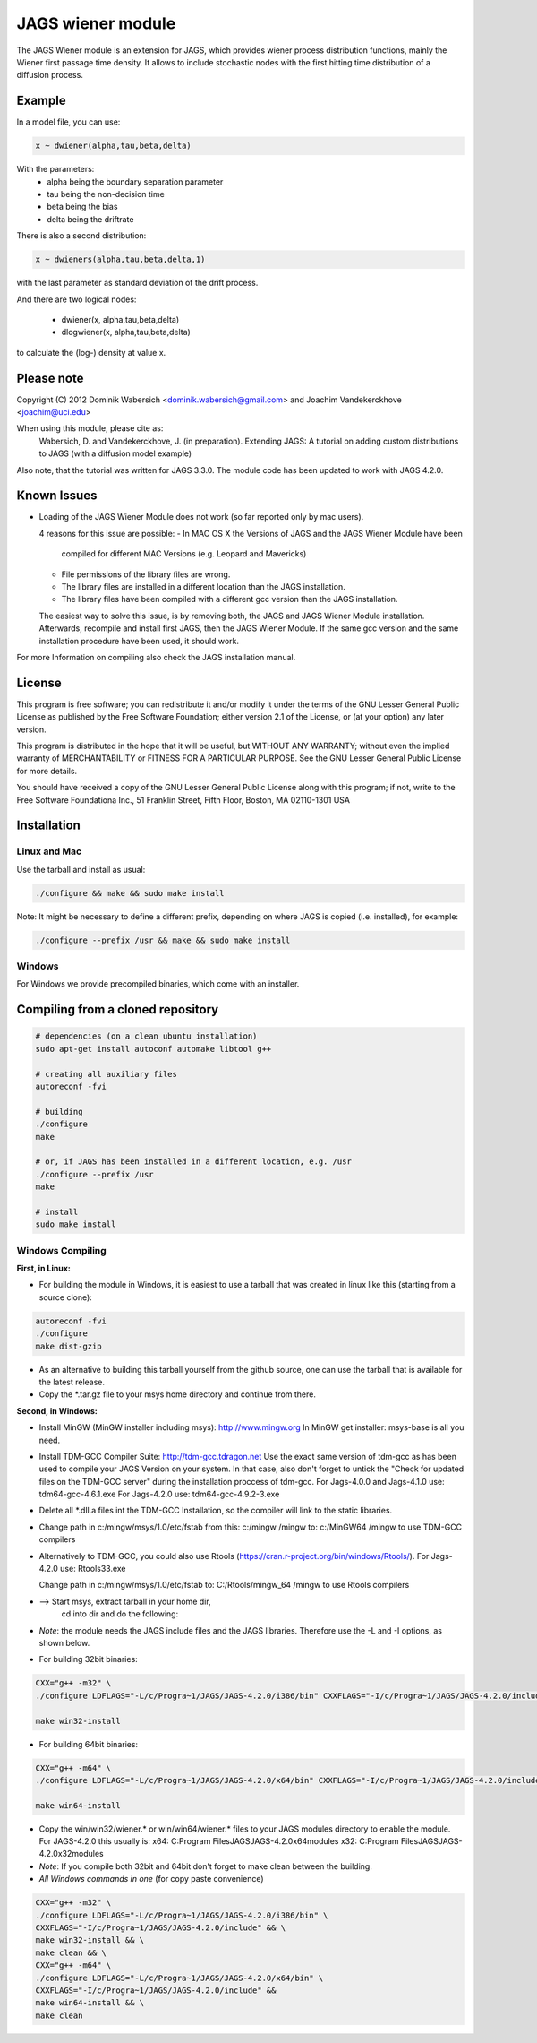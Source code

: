 JAGS wiener module
==================
The JAGS Wiener module is an extension for JAGS, which provides wiener
process distribution functions, mainly the Wiener first passage time
density. It allows to include stochastic nodes with the first hitting time
distribution of a diffusion process.

Example
-------
In a model file, you can use:

.. code:: R

  x ~ dwiener(alpha,tau,beta,delta)
 
With the parameters:
  - alpha being the boundary separation parameter
  - tau being the non-decision time
  - beta being the bias
  - delta being the driftrate

There is also a second distribution:

.. code:: R

  x ~ dwieners(alpha,tau,beta,delta,1)

with the last parameter as standard deviation of the drift process.

And there are two logical nodes:

  - dwiener(x, alpha,tau,beta,delta)
  - dlogwiener(x, alpha,tau,beta,delta)

to calculate the (log-) density at value x.

Please note
-----------
Copyright (C) 2012 Dominik Wabersich <dominik.wabersich@gmail.com>
and Joachim Vandekerckhove <joachim@uci.edu>

When using this module, please cite as: 
    Wabersich, D. and Vandekerckhove, J. (in preparation). Extending JAGS: 
    A tutorial on adding custom distributions to JAGS (with a diffusion
    model example)

Also note, that the tutorial was written for JAGS 3.3.0. The module code
has been updated to work with JAGS 4.2.0.

Known Issues
------------
* Loading of the JAGS Wiener Module does not work (so far reported only by mac users).

  4 reasons for this issue are possible:
  - In MAC OS X the Versions of JAGS and the JAGS Wiener Module have been
    compiled for different MAC Versions (e.g. Leopard and Mavericks)
  - File permissions of the library files are wrong.
  - The library files are installed in a different location than the JAGS
    installation.
  - The library files have been compiled with a different gcc version than
    the JAGS installation.
  
  The easiest way to solve this issue, is by removing both, the JAGS and
  JAGS Wiener Module installation. Afterwards, recompile and install first JAGS,
  then the JAGS Wiener Module. If the same gcc version and the same
  installation procedure have been used, it should work.

For more Information on compiling also check the JAGS installation manual.

License
-------
This program is free software; you can redistribute it and/or modify
it under the terms of the GNU Lesser General Public License as published by
the Free Software Foundation; either version 2.1 of the License, or
(at your option) any later version.

This program is distributed in the hope that it will be useful,
but WITHOUT ANY WARRANTY; without even the implied warranty of
MERCHANTABILITY or FITNESS FOR A PARTICULAR PURPOSE.  See the
GNU Lesser General Public License for more details.

You should have received a copy of the GNU Lesser General Public License
along with this program; if not, write to the Free Software
Foundationa Inc., 51 Franklin Street, Fifth Floor, Boston, MA 02110-1301  USA

Installation
------------

Linux and Mac
"""""""""""""
Use the tarball and install as usual: 

.. code:: sh

  ./configure && make && sudo make install

Note: It might be necessary to define a different prefix, depending on
where JAGS is copied (i.e. installed), for example:

.. code:: sh

  ./configure --prefix /usr && make && sudo make install

Windows
"""""""
For Windows we provide precompiled binaries, which come with an
installer.

Compiling from a cloned repository
----------------------------------
.. code:: sh

  # dependencies (on a clean ubuntu installation)
  sudo apt-get install autoconf automake libtool g++

  # creating all auxiliary files
  autoreconf -fvi

  # building
  ./configure
  make

  # or, if JAGS has been installed in a different location, e.g. /usr
  ./configure --prefix /usr
  make

  # install
  sudo make install

Windows Compiling 
"""""""""""""""""

**First, in Linux:**

- For building the module in Windows, it is easiest to use a tarball that
  was created in linux like this (starting from a source clone):

.. code:: sh

    autoreconf -fvi
    ./configure
    make dist-gzip

- As an alternative to building this tarball yourself from the github
  source, one can use the tarball that is available for the latest release.

- Copy the *.tar.gz file to your msys home directory and continue from
  there.

**Second, in Windows:**

- Install MinGW (MinGW installer including msys):
  http://www.mingw.org
  In MinGW get installer: msys-base is all you need.

- Install TDM-GCC Compiler Suite:
  http://tdm-gcc.tdragon.net 
  Use the exact same version of tdm-gcc as has been used to compile your
  JAGS Version on your system. In that case, also don't forget to untick
  the  "Check for updated files on the TDM-GCC server" 
  during the installation proccess of tdm-gcc. 
  For Jags-4.0.0 and Jags-4.1.0 use: 
  tdm64-gcc-4.6.1.exe
  For Jags-4.2.0 use: 
  tdm64-gcc-4.9.2-3.exe
  
- Delete all *.dll.a files int the TDM-GCC Installation, so the
  compiler will link to the static libraries.

- Change path in c:/mingw/msys/1.0/etc/fstab from
  this:     c:/mingw /mingw
  to:       c:/MinGW64 /mingw
  to use TDM-GCC compilers

- Alternatively to TDM-GCC, you could also use Rtools
  (https://cran.r-project.org/bin/windows/Rtools/).
  For Jags-4.2.0 use:
  Rtools33.exe

  Change path in c:/mingw/msys/1.0/etc/fstab
  to:       C:/Rtools/mingw_64 /mingw
  to use Rtools compilers

- --> Start msys, extract tarball in your home dir, 
      cd into dir and do the following:

- *Note*: the module needs the JAGS include files and
  the JAGS libraries.
  Therefore use the -L and -I options, as shown below.

- For building 32bit binaries:

.. code:: sh

  CXX="g++ -m32" \
  ./configure LDFLAGS="-L/c/Progra~1/JAGS/JAGS-4.2.0/i386/bin" CXXFLAGS="-I/c/Progra~1/JAGS/JAGS-4.2.0/include"

  make win32-install

- For building 64bit binaries:

.. code:: sh

  CXX="g++ -m64" \
  ./configure LDFLAGS="-L/c/Progra~1/JAGS/JAGS-4.2.0/x64/bin" CXXFLAGS="-I/c/Progra~1/JAGS/JAGS-4.2.0/include"

  make win64-install

- Copy the win/win32/wiener.* or win/win64/wiener.* 
  files to your JAGS modules directory to enable the module.
  For JAGS-4.2.0 this usually is: 
  x64: C:\Program Files\JAGS\JAGS-4.2.0\x64\modules
  x32: C:\Program Files\JAGS\JAGS-4.2.0\x32\modules

- *Note*: If you compile both 32bit and 64bit don't forget to make clean
  between the building.

- *All Windows commands in one* (for copy paste convenience)

.. code:: sh

  CXX="g++ -m32" \
  ./configure LDFLAGS="-L/c/Progra~1/JAGS/JAGS-4.2.0/i386/bin" \
  CXXFLAGS="-I/c/Progra~1/JAGS/JAGS-4.2.0/include" && \
  make win32-install && \
  make clean && \
  CXX="g++ -m64" \
  ./configure LDFLAGS="-L/c/Progra~1/JAGS/JAGS-4.2.0/x64/bin" \
  CXXFLAGS="-I/c/Progra~1/JAGS/JAGS-4.2.0/include" &&
  make win64-install && \
  make clean
